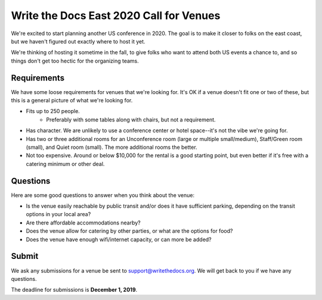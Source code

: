 Write the Docs East 2020 Call for Venues
========================================

We're excited to start planning another US conference in 2020.
The goal is to make it closer to folks on the east coast,
but we haven't figured out exactly where to host it yet.

We're thinking of hosting it sometime in the fall,
to give folks who want to attend both US events a chance to,
and so things don't get too hectic for the organizing teams. 

Requirements
------------

We have some loose requirements for venues that we're looking for.
It's OK if a venue doesn't fit one or two of these,
but this is a general picture of what we're looking for.

* Fits up to 250 people.
    - Preferably with some tables along with chairs, but not a requirement.
* Has character. We are unlikely to use a conference center or hotel space--it's not the vibe we're going for.
* Has two or three additional rooms for an Unconference room (large or multiple small/medium), Staff/Green room (small), and Quiet room (small). The more additional rooms the better.
* Not too expensive. Around or below $10,000 for the rental is a good starting point, but even better if it's free with a catering minimum or other deal.

Questions
---------

Here are some good questions to answer when you think about the venue:

* Is the venue easily reachable by public transit and/or does it have sufficient parking, depending on the transit options in your local area?
* Are there affordable accommodations nearby? 
* Does the venue allow for catering by other parties, or what are the options for food?
* Does the venue have enough wifi/internet capacity, or can more be added?

Submit
------

We ask any submissions for a venue be sent to support@writethedocs.org.
We will get back to you if we have any questions.

The deadline for submissions is **December 1, 2019**.

